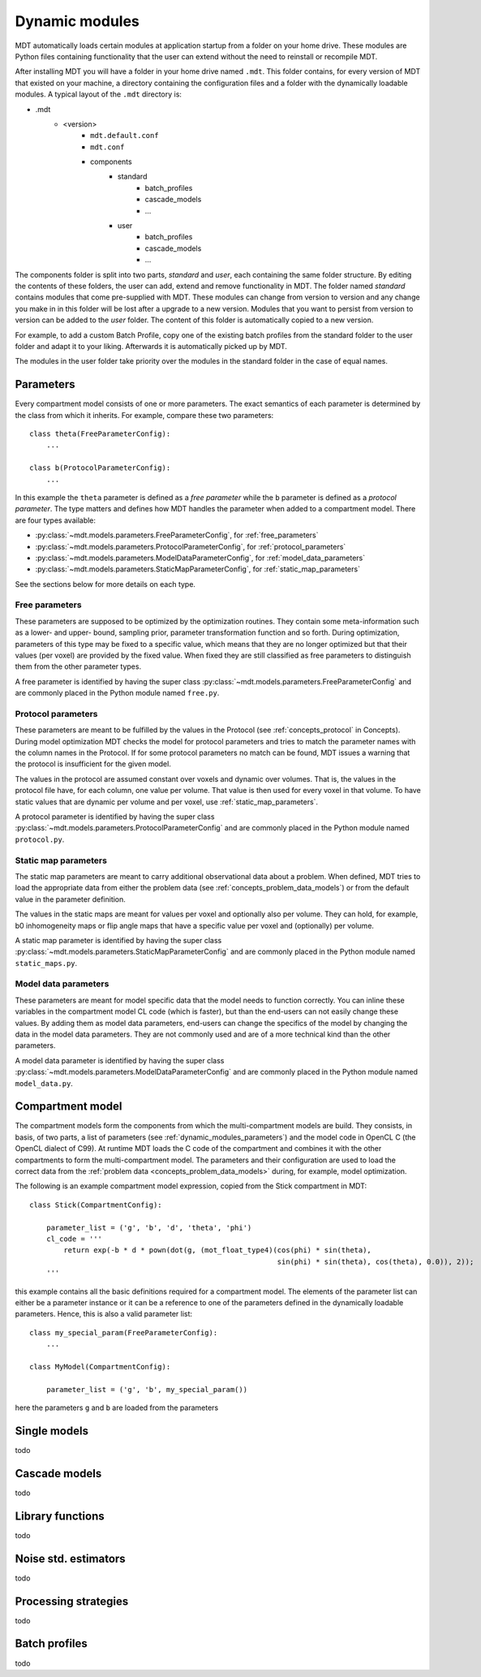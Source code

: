 .. _dynamic_modules:

Dynamic modules
===============
MDT automatically loads certain modules at application startup from a folder on your home drive.
These modules are Python files containing functionality that the user can extend without the need to reinstall or recompile MDT.

After installing MDT you will have a folder in your home drive named ``.mdt``. This folder contains, for every version of MDT that existed on your machine,
a directory containing the configuration files and a folder with the dynamically loadable modules. A typical layout of the ``.mdt`` directory is:

* .mdt
    * <version>
        * ``mdt.default.conf``
        * ``mdt.conf``
        * components
            * standard
                * batch_profiles
                * cascade_models
                * ...
            * user
                * batch_profiles
                * cascade_models
                * ...


The components folder is split into two parts, *standard* and *user*, each containing the same folder structure. By editing the
contents of these folders, the user can add, extend and remove functionality in MDT. The folder named *standard* contains modules
that come pre-supplied with MDT. These modules can change from version to version and any change you make in in this folder will be lost
after a upgrade to a new version. Modules that you want to persist from version to version can be added to the *user* folder. The content of this folder
is automatically copied to a new version.

For example, to add a custom Batch Profile, copy one of the existing batch profiles from the standard folder to the user folder and adapt it to your liking.
Afterwards it is automatically picked up by MDT.

The modules in the user folder take priority over the modules in the standard folder in the case of equal names.


.. _dynamic_modules_parameters:

Parameters
----------
Every compartment model consists of one or more parameters. The exact semantics of each parameter is determined by the
class from which it inherits. For example, compare these two parameters::

    class theta(FreeParameterConfig):
        ...

    class b(ProtocolParameterConfig):
        ...


In this example the ``theta`` parameter is defined as a *free parameter* while the ``b`` parameter is defined as a *protocol parameter*.
The type matters and defines how MDT handles the parameter when added to a compartment model. There are four types available:

* :py:class:`~mdt.models.parameters.FreeParameterConfig`, for :ref:`free_parameters`
* :py:class:`~mdt.models.parameters.ProtocolParameterConfig`, for :ref:`protocol_parameters`
* :py:class:`~mdt.models.parameters.ModelDataParameterConfig`, for :ref:`model_data_parameters`
* :py:class:`~mdt.models.parameters.StaticMapParameterConfig`, for :ref:`static_map_parameters`

See the sections below for more details on each type.

.. _free_parameters:

Free parameters
^^^^^^^^^^^^^^^
These parameters are supposed to be optimized by the optimization routines. They contain some meta-information such as a
lower- and upper- bound, sampling prior, parameter transformation function and so forth. During optimization, parameters of this type may be fixed
to a specific value, which means that they are no longer optimized but that their values (per voxel) are provided by the fixed value.
When fixed they are still classified as free parameters to distinguish them from the other parameter types.

A free parameter is identified by having the super class :py:class:`~mdt.models.parameters.FreeParameterConfig` and
are commonly placed in the Python module named ``free.py``.

.. _protocol_parameters:

Protocol parameters
^^^^^^^^^^^^^^^^^^^
These parameters are meant to be fulfilled by the values in the Protocol (see :ref:`concepts_protocol` in Concepts). During model optimization
MDT checks the model for protocol parameters and tries to match the parameter names with the column names in the Protocol.
If for some protocol parameters no match can be found, MDT issues a warning that the protocol is insufficient for the given model.

The values in the protocol are assumed constant over voxels and dynamic over volumes. That is, the values in the protocol file have, for each column, one value per volume.
That value is then used for every voxel in that volume. To have static values that are dynamic per volume and per voxel, use :ref:`static_map_parameters`.

A protocol parameter is identified by having the super class :py:class:`~mdt.models.parameters.ProtocolParameterConfig` and
are commonly placed in the Python module named ``protocol.py``.


.. _static_map_parameters:

Static map parameters
^^^^^^^^^^^^^^^^^^^^^
The static map parameters are meant to carry additional observational data about a problem. When defined, MDT tries to load
the appropriate data from either the problem data (see :ref:`concepts_problem_data_models`) or from the default value in the parameter definition.

The values in the static maps are meant for values per voxel and optionally also per volume. They can hold, for example, b0 inhomogeneity maps or flip angle maps that
have a specific value per voxel and (optionally) per volume.

A static map parameter is identified by having the super class :py:class:`~mdt.models.parameters.StaticMapParameterConfig` and
are commonly placed in the Python module named ``static_maps.py``.


.. _model_data_parameters:

Model data parameters
^^^^^^^^^^^^^^^^^^^^^
These parameters are meant for model specific data that the model needs to function correctly. You can inline these variables in
the compartment model CL code (which is faster), but than the end-users can not easily change these values. By adding them as
model data parameters, end-users can change the specifics of the model by changing the data in the model data parameters.
They are not commonly used and are of a more technical kind than the other parameters.

A model data parameter is identified by having the super class :py:class:`~mdt.models.parameters.ModelDataParameterConfig` and
are commonly placed in the Python module named ``model_data.py``.



Compartment model
-----------------
The compartment models form the components from which the multi-compartment models are build. They consists, in basis, of
two parts, a list of parameters (see :ref:`dynamic_modules_parameters`) and the model code in OpenCL C (the OpenCL dialect of C99).
At runtime MDT loads the C code of the compartment and combines it with the other compartments to form the multi-compartment model.
The parameters and their configuration are used to load the correct data from the :ref:`problem data <concepts_problem_data_models>` during, for example, model optimization.

The following is an example compartment model expression, copied from the Stick compartment in MDT::

    class Stick(CompartmentConfig):

        parameter_list = ('g', 'b', 'd', 'theta', 'phi')
        cl_code = '''
            return exp(-b * d * pown(dot(g, (mot_float_type4)(cos(phi) * sin(theta),
                                                              sin(phi) * sin(theta), cos(theta), 0.0)), 2));
        '''


this example contains all the basic definitions required for a compartment model.
The elements of the parameter list can either be a parameter instance or it can be a reference to one of the parameters defined in the dynamically loadable parameters.
Hence, this is also a valid parameter list::


    class my_special_param(FreeParameterConfig):
        ...

    class MyModel(CompartmentConfig):

        parameter_list = ('g', 'b', my_special_param())



here the parameters ``g`` and ``b`` are loaded from the parameters





Single models
-------------
todo


Cascade models
--------------
todo

Library functions
-----------------
todo

Noise std. estimators
---------------------
todo

Processing strategies
---------------------
todo

Batch profiles
--------------
todo
